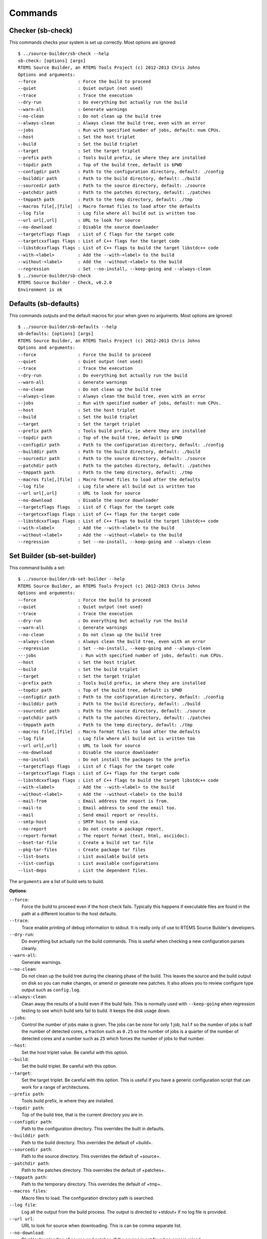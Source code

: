 .. comment SPDX-License-Identifier: CC-BY-SA-4.0

.. Copyright (C) 2012, 2016 Chris Johns <chrisj@rtems.org>

Commands
========

Checker (sb-check)
------------------

This commands checks your system is set up correctly. Most options are ignored::

    $ ../source-builder/sb-check --help
    sb-check: [options] [args]
    RTEMS Source Builder, an RTEMS Tools Project (c) 2012-2013 Chris Johns
    Options and arguments:
    --force                : Force the build to proceed
    --quiet                : Quiet output (not used)
    --trace                : Trace the execution
    --dry-run              : Do everything but actually run the build
    --warn-all             : Generate warnings
    --no-clean             : Do not clean up the build tree
    --always-clean         : Always clean the build tree, even with an error
    --jobs                 : Run with specified number of jobs, default: num CPUs.
    --host                 : Set the host triplet
    --build                : Set the build triplet
    --target               : Set the target triplet
    --prefix path          : Tools build prefix, ie where they are installed
    --topdir path          : Top of the build tree, default is $PWD
    --configdir path       : Path to the configuration directory, default: ./config
    --builddir path        : Path to the build directory, default: ./build
    --sourcedir path       : Path to the source directory, default: ./source
    --patchdir path        : Path to the patches directory, default: ./patches
    --tmppath path         : Path to the temp directory, default: ./tmp
    --macros file[,[file]  : Macro format files to load after the defaults
    --log file             : Log file where all build out is written too
    --url url[,url]        : URL to look for source
    --no-download          : Disable the source downloader
    --targetcflags flags   : List of C flags for the target code
    --targetcxxflags flags : List of C++ flags for the target code
    --libstdcxxflags flags : List of C++ flags to build the target libstdc++ code
    --with-<label>         : Add the --with-<label> to the build
    --without-<label>      : Add the --without-<label> to the build
    --regression           : Set --no-install, --keep-going and --always-clean
    $ ../source-builder/sb-check
    RTEMS Source Builder - Check, v0.2.0
    Environment is ok

Defaults (sb-defaults)
----------------------

This commands outputs and the default macros for your when given no
arguments. Most options are ignored::

    $ ../source-builder/sb-defaults --help
    sb-defaults: [options] [args]
    RTEMS Source Builder, an RTEMS Tools Project (c) 2012-2013 Chris Johns
    Options and arguments:
    --force                : Force the build to proceed
    --quiet                : Quiet output (not used)
    --trace                : Trace the execution
    --dry-run              : Do everything but actually run the build
    --warn-all             : Generate warnings
    --no-clean             : Do not clean up the build tree
    --always-clean         : Always clean the build tree, even with an error
    --jobs                 : Run with specified number of jobs, default: num CPUs.
    --host                 : Set the host triplet
    --build                : Set the build triplet
    --target               : Set the target triplet
    --prefix path          : Tools build prefix, ie where they are installed
    --topdir path          : Top of the build tree, default is $PWD
    --configdir path       : Path to the configuration directory, default: ./config
    --builddir path        : Path to the build directory, default: ./build
    --sourcedir path       : Path to the source directory, default: ./source
    --patchdir path        : Path to the patches directory, default: ./patches
    --tmppath path         : Path to the temp directory, default: ./tmp
    --macros file[,[file]  : Macro format files to load after the defaults
    --log file             : Log file where all build out is written too
    --url url[,url]        : URL to look for source
    --no-download          : Disable the source downloader
    --targetcflags flags   : List of C flags for the target code
    --targetcxxflags flags : List of C++ flags for the target code
    --libstdcxxflags flags : List of C++ flags to build the target libstdc++ code
    --with-<label>         : Add the --with-<label> to the build
    --without-<label>      : Add the --without-<label> to the build
    --regression           : Set --no-install, --keep-going and --always-clean

Set Builder (sb-set-builder)
----------------------------

This command builds a set::

    $ ../source-builder/sb-set-builder --help
    RTEMS Source Builder, an RTEMS Tools Project (c) 2012-2013 Chris Johns
    Options and arguments:
    --force                : Force the build to proceed
    --quiet                : Quiet output (not used)
    --trace                : Trace the execution
    --dry-run              : Do everything but actually run the build
    --warn-all             : Generate warnings
    --no-clean             : Do not clean up the build tree
    --always-clean         : Always clean the build tree, even with an error
    --regression           : Set --no-install, --keep-going and --always-clean
    ---jobs                 : Run with specified number of jobs, default: num CPUs.
    --host                 : Set the host triplet
    --build                : Set the build triplet
    --target               : Set the target triplet
    --prefix path          : Tools build prefix, ie where they are installed
    --topdir path          : Top of the build tree, default is $PWD
    --configdir path       : Path to the configuration directory, default: ./config
    --builddir path        : Path to the build directory, default: ./build
    --sourcedir path       : Path to the source directory, default: ./source
    --patchdir path        : Path to the patches directory, default: ./patches
    --tmppath path         : Path to the temp directory, default: ./tmp
    --macros file[,[file]  : Macro format files to load after the defaults
    --log file             : Log file where all build out is written too
    --url url[,url]        : URL to look for source
    --no-download          : Disable the source downloader
    --no-install           : Do not install the packages to the prefix
    --targetcflags flags   : List of C flags for the target code
    --targetcxxflags flags : List of C++ flags for the target code
    --libstdcxxflags flags : List of C++ flags to build the target libstdc++ code
    --with-<label>         : Add the --with-<label> to the build
    --without-<label>      : Add the --without-<label> to the build
    --mail-from            : Email address the report is from.
    --mail-to              : Email address to send the email too.
    --mail                 : Send email report or results.
    --smtp-host            : SMTP host to send via.
    --no-report            : Do not create a package report.
    --report-format        : The report format (text, html, asciidoc).
    --bset-tar-file        : Create a build set tar file
    --pkg-tar-files        : Create package tar files
    --list-bsets           : List available build sets
    --list-configs         : List available configurations
    --list-deps            : List the dependent files.

The ``arguments`` are a list of build sets to build.

**Options**:

``--force``:
  Force the build to proceed even if the host check fails. Typically this
  happens if executable files are found in the path at a different location to
  the host defaults.

``--trace``:
  Trace enable printing of debug information to stdout. It is really only of
  use to RTEMS Source Builder's developers.

``--dry-run``:
  Do everything but actually run the build commands. This is useful when
  checking a new configuration parses cleanly.

``--warn-all``:
  Generate warnings.

``--no-clean``:
  Do not clean up the build tree during the cleaning phase of the build. This
  leaves the source and the build output on disk so you can make changes, or
  amend or generate new patches. It also allows you to review configure type
  output such as ``config.log``.

``--always-clean``:
  Clean away the results of a build even if the build fails. This is normally
  used with ``--keep-going`` when regression testing to see which build sets
  fail to build. It keeps the disk usage down.

``--jobs``:
  Control the number of jobs make is given. The jobs can be ``none`` for only 1
  job, ``half`` so the number of jobs is half the number of detected cores, a
  fraction such as ``0.25`` so the number of jobs is a quarter of the number of
  detected cores and a number such as ``25`` which forces the number of jobs to
  that number.

``--host``:
  Set the host triplet value. Be careful with this option.

``--build``:
  Set the build triplet. Be careful with this option.

``--target``:
  Set the target triplet. Be careful with this option. This is useful if you
  have a generic configuration script that can work for a range of
  architectures.

``--prefix path``:
  Tools build prefix, ie where they are installed.

``--topdir path``:
  Top of the build tree, that is the current directory you are in.

``--configdir path``:
  Path to the configuration directory. This overrides the built in defaults.

``--builddir path``:
  Path to the build directory. This overrides the default of +build+.

``--sourcedir path``:
  Path to the source directory. This overrides the default of +source+.

``--patchdir path``:
  Path to the patches directory. This overrides the default of +patches+.

``--tmppath path``:
  Path to the temporary directory. This overrides the default of +tmp+.

``--macros files``:
  Macro files to load. The configuration directory path is searched.

``--log file``:
  Log all the output from the build process. The output is directed to +stdout+
  if no log file is provided.

``--url url``:
  URL to look for source when downloading. This is can be comma separate list.

``--no-download``:
  Disable downloading of source and patches. If the source is not found an
  error is raised.

``--targetcflags flags``:
  List of C flags for the target code. This allows for specific local
  customisation when testing new variations.

``--targetcxxflags flags``:
  List of C++ flags for the target code. This allows for specific local
  customisation when testing new variations.

``--libstdcxxflags flags``:
  List of C++ flags to build the target libstdc++ code. This allows for
  specific local customisation when testing new variations.

``--with-<label>``:
  Add the ``--with-<label>`` to the build. This can be tested for in a script
  with the ``%bconf_with`` macro.

``--without-<label>``:
  Add the ``--without-<label>`` to the build. This can be tested for in a
  script with the ``%bconf_without`` macro.

``--mail-from``:
  Set the from mail address if report mailing is enabled.

``--mail-to``:
  Set the to mail address if report mailing is enabled. The report is mailed to
  this address.

``--mail``:
  Mail the build report to the mail to address.

``--smtp-host``:
  The SMTP host to use to send the email. The default is ``localhost``.

``--no-report``:
  Do not create a report format.

``--report-format format``:
  The report format can be ``text`` or ``html``. The default is ``html``.

``--keep-going``:
  Do not stop on error. This is useful if your build sets performs a large
  number of testing related builds and there are errors.

``--always-clean``:
  Always clean the build tree even with a failure.

``--no-install``:
  Do not install the packages to the prefix. Use this if you are only after the
  tar files.

``--regression``:
  A convenience option which is the same as ``--no-install``, ``--keep-going``
  and ``--always-clean``.

``--bset-tar-file``:
  Create a build set tar file. This is a single tar file of all the packages in
  the build set.

``--pkg-tar-files``:
  Create package tar files. A tar file will be created for each package built
  in a build set.

``--list-bsets``:
  List available build sets.

``--list-configs``:
  List available configurations.

``--list-deps``:
  Print a list of dependent files used by a build set. Dependent files have a
  ``dep[?]` prefix where ``?`` is a number. The files are listed alphabetically.

Set Builder (sb-builder)
------------------------

This command builds a configuration as described in a configuration
file. Configuration files have the extension of ``.cfg``::

    $ ./source-builder/sb-builder --help
    sb-builder: [options] [args]
    RTEMS Source Builder, an RTEMS Tools Project (c) 2012 Chris Johns
    Options and arguments:
    --force                : Force the build to proceed
    --quiet                : Quiet output (not used)
    --trace                : Trace the execution
    --dry-run              : Do everything but actually run the build
    --warn-all             : Generate warnings
    --no-clean             : Do not clean up the build tree
    --always-clean         : Always clean the build tree, even with an error
    --jobs                 : Run with specified number of jobs, default: num CPUs.
    --host                 : Set the host triplet
    --build                : Set the build triplet
    --target               : Set the target triplet
    --prefix path          : Tools build prefix, ie where they are installed
    --topdir path          : Top of the build tree, default is $PWD
    --configdir path       : Path to the configuration directory, default: ./config
    --builddir path        : Path to the build directory, default: ./build
    --sourcedir path       : Path to the source directory, default: ./source
    --patchdir path        : Path to the patches directory, default: ./patches
    --tmppath path         : Path to the temp directory, default: ./tmp
    --macros file[,[file]  : Macro format files to load after the defaults
    --log file             : Log file where all build out is written too
    --url url[,url]        : URL to look for source
    --targetcflags flags   : List of C flags for the target code
    --targetcxxflags flags : List of C++ flags for the target code
    --libstdcxxflags flags : List of C++ flags to build the target libstdc++ code
    --with-<label>         : Add the --with-<label> to the build
    --without-<label>      : Add the --without-<label> to the build
    --list-configs         : List available configurations

